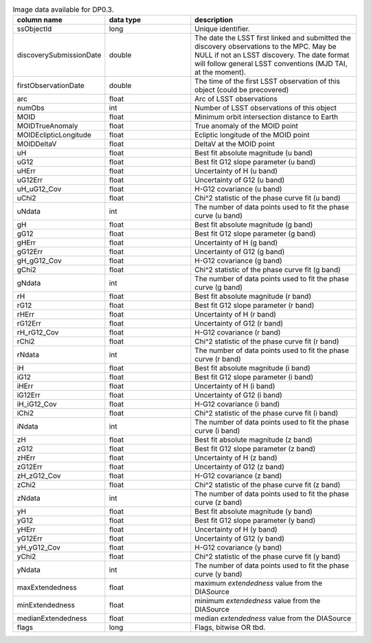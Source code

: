 .. list-table:: Image data available for DP0.3.
   :widths: 100 200 390
   :header-rows: 1

   * - column name
     - data type
     - description
   * - ssObjectId
     - long
     - Unique identifier.
   * - discoverySubmissionDate
     - double
     - The date the LSST first linked and submitted the discovery observations to the MPC. May be NULL if not an LSST discovery. The date format will follow general LSST conventions (MJD TAI, at the moment).
   * - firstObservationDate
     - double
     - The time of the first LSST observation of this object (could be precovered)
   * - arc
     - float
     - Arc of LSST observations
   * - numObs
     - int
     - Number of LSST observations of this object
   * - MOID
     - float
     - Minimum orbit intersection distance to Earth
   * - MOIDTrueAnomaly
     - float
     - True anomaly of the MOID point
   * - MOIDEclipticLongitude
     - float
     - Ecliptic longitude of the MOID point
   * - MOIDDeltaV
     - float
     - DeltaV at the MOID point
   * - uH
     - float
     - Best fit absolute magnitude (u band)
   * - uG12
     - float
     - Best fit G12 slope parameter (u band)
   * - uHErr
     - float
     - Uncertainty of H (u band)
   * - uG12Err
     - float
     - Uncertainty of G12 (u band)
   * - uH_uG12_Cov
     - float
     - H-G12 covariance (u band)
   * - uChi2
     - float
     - Chi^2 statistic of the phase curve fit (u band)
   * - uNdata
     - int
     - The number of data points used to fit the phase curve (u band)
   * - gH
     - float
     - Best fit absolute magnitude (g band)
   * - gG12
     - float
     - Best fit G12 slope parameter (g band)
   * - gHErr
     - float
     - Uncertainty of H (g band)
   * - gG12Err
     - float
     - Uncertainty of G12 (g band)
   * - gH_gG12_Cov
     - float
     - H-G12 covariance (g band)
   * - gChi2
     - float
     - Chi^2 statistic of the phase curve fit (g band)
   * - gNdata
     - int
     - The number of data points used to fit the phase curve (g band)
   * - rH
     - float
     - Best fit absolute magnitude (r band)
   * - rG12
     - float
     - Best fit G12 slope parameter (r band)
   * - rHErr
     - float
     - Uncertainty of H (r band)
   * - rG12Err
     - float
     - Uncertainty of G12 (r band)
   * - rH_rG12_Cov
     - float
     - H-G12 covariance (r band)
   * - rChi2
     - float
     - Chi^2 statistic of the phase curve fit (r band)
   * - rNdata
     - int
     - The number of data points used to fit the phase curve (r band)
   * - iH
     - float
     - Best fit absolute magnitude (i band)
   * - iG12
     - float
     - Best fit G12 slope parameter (i band)
   * - iHErr
     - float
     - Uncertainty of H (i band)
   * - iG12Err
     - float
     - Uncertainty of G12 (i band)
   * - iH_iG12_Cov
     - float
     - H-G12 covariance (i band)
   * - iChi2
     - float
     - Chi^2 statistic of the phase curve fit (i band)
   * - iNdata
     - int
     - The number of data points used to fit the phase curve (i band)
   * - zH
     - float
     - Best fit absolute magnitude (z band)
   * - zG12
     - float
     - Best fit G12 slope parameter (z band)
   * - zHErr
     - float
     - Uncertainty of H (z band)
   * - zG12Err
     - float
     - Uncertainty of G12 (z band)
   * - zH_zG12_Cov
     - float
     - H-G12 covariance (z band)
   * - zChi2
     - float
     - Chi^2 statistic of the phase curve fit (z band)
   * - zNdata
     - int
     - The number of data points used to fit the phase curve (z band)
   * - yH
     - float
     - Best fit absolute magnitude (y band)
   * - yG12
     - float
     - Best fit G12 slope parameter (y band)
   * - yHErr
     - float
     - Uncertainty of H (y band)
   * - yG12Err
     - float
     - Uncertainty of G12 (y band)
   * - yH_yG12_Cov
     - float
     - H-G12 covariance (y band)
   * - yChi2
     - float
     - Chi^2 statistic of the phase curve fit (y band)
   * - yNdata
     - int
     - The number of data points used to fit the phase curve (y band)
   * - maxExtendedness
     - float
     - maximum `extendedness` value from the DIASource
   * - minExtendedness
     - float
     - minimum `extendedness` value from the DIASource
   * - medianExtendedness
     - float
     - median `extendedness` value from the DIASource
   * - flags
     - long
     - Flags, bitwise OR tbd.
